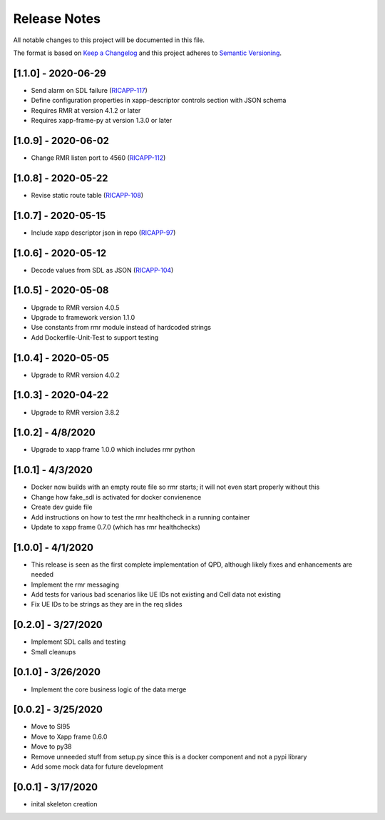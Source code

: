 .. This work is licensed under a Creative Commons Attribution 4.0 International License.
.. SPDX-License-Identifier: CC-BY-4.0
.. Copyright (C) 2020 AT&T Intellectual Property

Release Notes
===============

All notable changes to this project will be documented in this file.

The format is based on `Keep a Changelog <http://keepachangelog.com/>`__
and this project adheres to `Semantic Versioning <http://semver.org/>`__.


[1.1.0] - 2020-06-29
--------------------
* Send alarm on SDL failure (`RICAPP-117 <https://jira.o-ran-sc.org/browse/RICAPP-117>`_)
* Define configuration properties in xapp-descriptor controls section with JSON schema
* Requires RMR at version 4.1.2 or later
* Requires xapp-frame-py at version 1.3.0 or later


[1.0.9] - 2020-06-02
--------------------
* Change RMR listen port to 4560 (`RICAPP-112 <https://jira.o-ran-sc.org/browse/RICAPP-112>`_)


[1.0.8] - 2020-05-22
--------------------
* Revise static route table (`RICAPP-108 <https://jira.o-ran-sc.org/browse/RICAPP-108>`_)


[1.0.7] - 2020-05-15
--------------------
* Include xapp descriptor json in repo (`RICAPP-97 <https://jira.o-ran-sc.org/browse/RICAPP-97>`_)
  

[1.0.6] - 2020-05-12
--------------------
* Decode values from SDL as JSON (`RICAPP-104 <https://jira.o-ran-sc.org/browse/RICAPP-104>`_)


[1.0.5] - 2020-05-08
--------------------

* Upgrade to RMR version 4.0.5
* Upgrade to framework version 1.1.0
* Use constants from rmr module instead of hardcoded strings
* Add Dockerfile-Unit-Test to support testing


[1.0.4] - 2020-05-05
--------------------

* Upgrade to RMR version 4.0.2


[1.0.3] - 2020-04-22
--------------------

* Upgrade to RMR version 3.8.2


[1.0.2] - 4/8/2020
------------------

* Upgrade to xapp frame 1.0.0 which includes rmr python


[1.0.1] - 4/3/2020
------------------

* Docker now builds with an empty route file so rmr starts; it will not even start properly without this
* Change how fake_sdl is activated for docker convienence
* Create dev guide file
* Add instructions on how to test the rmr healthcheck in a running container
* Update to xapp frame 0.7.0 (which has rmr healthchecks)


[1.0.0] - 4/1/2020
------------------

* This release is seen as the first complete implementation of QPD, although likely fixes and enhancements are needed
* Implement the rmr messaging
* Add tests for various bad scenarios like UE IDs not existing and Cell data not existing
* Fix UE IDs to be strings as they are in the req slides


[0.2.0] - 3/27/2020
-------------------

* Implement SDL calls and testing
* Small cleanups


[0.1.0] - 3/26/2020
-------------------

* Implement the core business logic of the data merge


[0.0.2] - 3/25/2020
-------------------

* Move to SI95
* Move to Xapp frame 0.6.0
* Move to py38
* Remove unneeded stuff from setup.py since this is a docker component and not a pypi library
* Add some mock data for future development


[0.0.1] - 3/17/2020
-------------------

* inital skeleton creation
